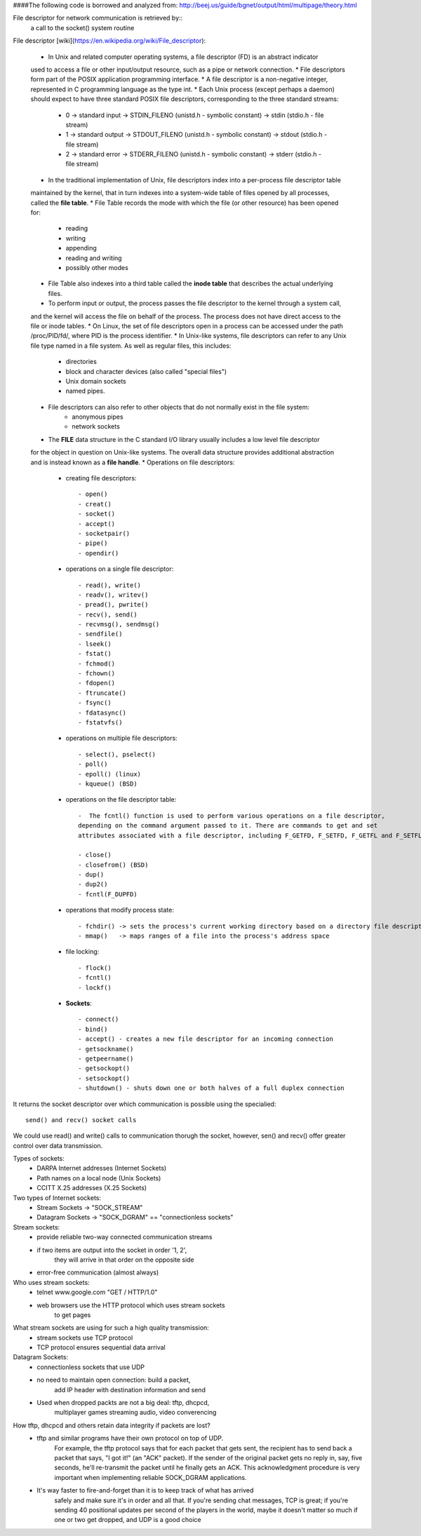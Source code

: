 ####The following code is borrowed and analyzed from: 
http://beej.us/guide/bgnet/output/html/multipage/theory.html

File descriptor for network communication is retrieved by::
	a call to the socket() system routine

File descriptor [wiki](https://en.wikipedia.org/wiki/File_descriptor):
	
	* In Unix and related computer operating systems, a file descriptor (FD) is an abstract indicator 
	used to access a file or other input/output resource, such as a pipe or network connection. 
	* File descriptors form part of the POSIX application programming interface. 
	* A file descriptor is a non-negative integer, represented in C programming language as the type int.
	* Each Unix process (except perhaps a daemon) should expect to have three standard POSIX file descriptors, 
	corresponding to the three standard streams:
		* 0 -> standard input  -> STDIN_FILENO  (unistd.h - symbolic constant) -> stdin  (stdio.h - file stream)
		* 1 -> standard output -> STDOUT_FILENO (unistd.h - symbolic constant) -> stdout (stdio.h - file stream)
		* 2 -> standard error  -> STDERR_FILENO (unistd.h - symbolic constant) -> stderr (stdio.h - file stream)
	* In the traditional implementation of Unix, file descriptors index into a per-process file descriptor table 
	maintained by the kernel, that in turn indexes into a system-wide table of files opened by all processes, 
	called the **file table**. 
	* File Table records the mode with which the file (or other resource) has been opened for: 
		* reading 
		* writing
		* appending
		* reading and writing
		* possibly other modes
	* File Table also indexes into a third table called the **inode table** that describes the actual underlying files.
	* To perform input or output, the process passes the file descriptor to the kernel through a system call, 
	and the kernel will access the file on behalf of the process. The process does not have direct access to the file 
	or inode tables.
	* On Linux, the set of file descriptors open in a process can be accessed under the path /proc/PID/fd/, where PID is the process identifier.
	* In Unix-like systems, file descriptors can refer to any Unix file type named in a file system. As well as regular files, this includes:
		* directories
		* block and character devices (also called "special files")
		* Unix domain sockets
		* named pipes. 
	* File descriptors can also refer to other objects that do not normally exist in the file system:
		* anonymous pipes
		* network sockets
	* The **FILE** data structure in the C standard I/O library usually includes a low level file descriptor 
	for the object in question on Unix-like systems. The overall data structure provides additional abstraction 
	and is instead known as a **file handle**.
	* Operations on file descriptors:
		* creating file descriptors::

			- open()
			- creat()
			- socket()
			- accept()
			- socketpair()
			- pipe()
			- opendir()

		* operations on a single file descriptor::

			- read(), write()
			- readv(), writev()
			- pread(), pwrite()
			- recv(), send()
			- recvmsg(), sendmsg()
			- sendfile()
			- lseek()
			- fstat()
			- fchmod()
			- fchown()
			- fdopen()
			- ftruncate()
			- fsync()
			- fdatasync()
			- fstatvfs()

		* operations on multiple file descriptors::

			- select(), pselect()
			- poll()
			- epoll() (linux)
			- kqueue() (BSD)

		* operations on the file descriptor table::

			-  The fcntl() function is used to perform various operations on a file descriptor, 
			depending on the command argument passed to it. There are commands to get and set 
			attributes associated with a file descriptor, including F_GETFD, F_SETFD, F_GETFL and F_SETFL.

			- close()
			- closefrom() (BSD)
			- dup()
			- dup2()
			- fcntl(F_DUPFD)

		* operations that modify process state::
			
			- fchdir() -> sets the process's current working directory based on a directory file descriptor
			- mmap()   -> maps ranges of a file into the process's address space

		* file locking::

			- flock()
			- fcntl()
			- lockf()

		* **Sockets**::

			- connect()
			- bind()
			- accept() - creates a new file descriptor for an incoming connection
			- getsockname()
			- getpeername()
			- getsockopt()
			- setsockopt()
			- shutdown() - shuts down one or both halves of a full duplex connection

It returns the socket descriptor over which communication is possible
using the specialied::
	send() and recv() socket calls

We could use read() and write() calls to communication thorugh the socket, 
however, sen() and recv() offer greater control over data transmission.

Types of sockets:
	* DARPA Internet addresses (Internet Sockets)
	* Path names on a local node (Unix Sockets)
	* CCITT X.25 addresses (X.25 Sockets)

Two types of Internet sockets:
	* Stream Sockets -> "SOCK_STREAM"
	* Datagram Sockets -> "SOCK_DGRAM" == "connectionless sockets"

Stream sockets:
	* provide reliable two-way connected communication streams
	* if two items are output into the socket in order '1, 2',
	   they will arrive in that order on the opposite side
	* error-free communication (almost always) 

Who uses stream sockets:
	* telnet www.google.com "GET / HTTP/1.0"
	* web browsers use the HTTP protocol which uses stream sockets
	   to get pages

What stream sockets are using for such a high quality transmission:
	* stream sockets use TCP protocol
	* TCP protocol ensures sequential data arrival


Datagram Sockets:
	* connectionless sockets that use UDP
	* no need to maintain open connection: build a packet, 
	   add IP header with destination information and send
	* Used when dropped packts are not a big deal: tftp, dhcpcd,
	   multiplayer games streaming audio, video converencing


How tftp, dhcpcd and others retain data integrity if packets are lost?
	* tftp and similar programs have their own protocol on top of UDP. 
	   For example, the tftp protocol says that for each packet that gets sent, 
	   the recipient has to send back a packet that says, "I got it!" (an "ACK" packet). 
	   If the sender of the original packet gets no reply in, say, five seconds, 
	   he'll re-transmit the packet until he finally gets an ACK. This acknowledgment 
	   procedure is very important when implementing reliable SOCK_DGRAM applications.

	* It's way faster to fire-and-forget than it is to keep track of what has arrived 
	   safely and make sure it's in order and all that. If you're sending chat messages, 
	   TCP is great; if you're sending 40 positional updates per second of the players in the world, 
	   maybe it doesn't matter so much if one or two get dropped, and UDP is a good choice